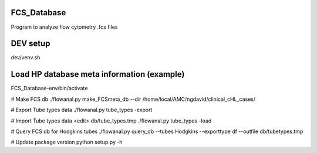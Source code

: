 FCS_Database
============

Program to analyze flow cytometry .fcs files


DEV setup
============
dev/venv.sh

Load HP database meta information (example)
==========
FCS_Database-env/bin/activate

# Make FCS db
./flowanal.py make_FCSmeta_db --dir /home/local/AMC/ngdavid/clinical_cHL_cases/

# Export Tube types data
./flowanal.py tube_types -export

# Import Tube types data
<edit> db/tube_types.tmp
./flowanal.py tube_types -load

# Query FCS db for Hodgkins tubes
./flowanal.py query_db --tubes Hodgkins --exporttype df --outfile db/tubetypes.tmp

# Update package version
python setup.py -h
